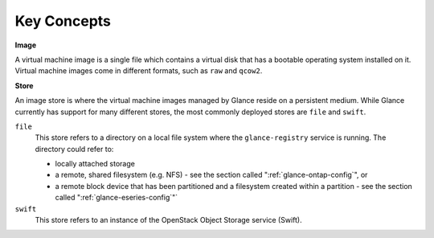 Key Concepts
============

**Image**

A virtual machine image is a single file which contains a virtual disk
that has a bootable operating system installed on it. Virtual machine
images come in different formats, such as ``raw`` and ``qcow2``.

**Store**

An image store is where the virtual machine images managed by Glance
reside on a persistent medium. While Glance currently has support for
many different stores, the most commonly deployed stores are ``file``
and ``swift``.

``file``
    This store refers to a directory on a local file system where the
    ``glance-registry`` service is running. The directory could refer
    to:

    -  locally attached storage

    -  a remote, shared filesystem (e.g. NFS) - see
       the section called ":ref:`glance-ontap-config`", or

    -  a remote block device that has been partitioned and a filesystem
       created within a partition - see
       the section called ":ref:`glance-eseries-config`"`

``swift``
    This store refers to an instance of the OpenStack Object Storage
    service (Swift).
